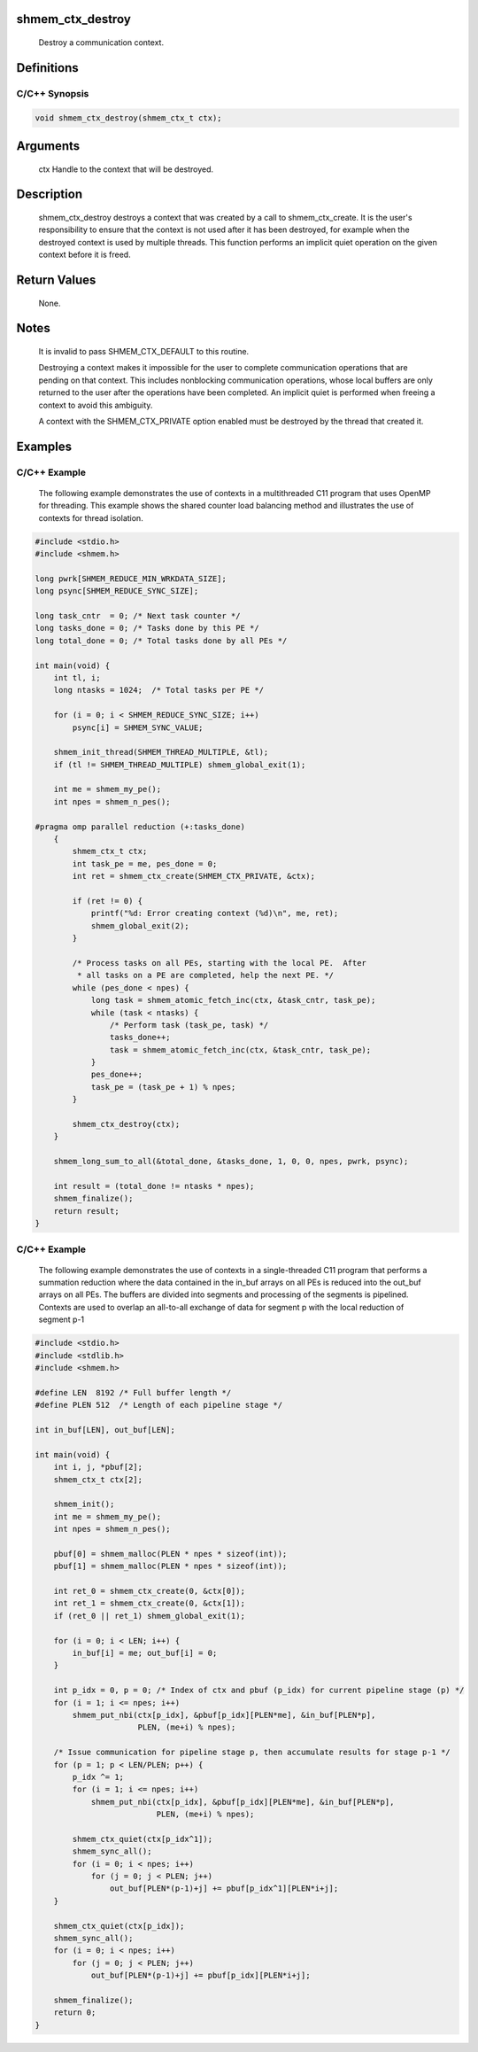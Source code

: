 shmem_ctx_destroy
=================

   Destroy a communication context.

Definitions
===========

C/C++ Synopsis
--------------

.. code:: bash

   void shmem_ctx_destroy(shmem_ctx_t ctx);

Arguments
=========

   ctx     Handle to the context that will be destroyed.

Description
===========

   shmem_ctx_destroy destroys a context that was created by a call to
   shmem_ctx_create.  It is the user's responsibility to ensure that
   the context is not used after it has been destroyed, for example when the
   destroyed context is used by multiple threads.  This function
   performs an implicit quiet operation on the given context before it is freed.

Return Values
=============

   None.

Notes
=====

   It is invalid to pass SHMEM_CTX_DEFAULT to this routine.

   Destroying a context makes it impossible for the user to complete
   communication operations that are pending on that context.  This includes
   nonblocking communication operations, whose local buffers are only returned
   to the user after the operations have been completed.  An implicit quiet is
   performed when freeing a context to avoid this ambiguity.

   A context with the SHMEM_CTX_PRIVATE option enabled must be
   destroyed by the thread that created it.

Examples
========

C/C++ Example
-------------

   The following example demonstrates the use of contexts in a multithreaded
   C11 program that uses OpenMP for threading.  This example shows the
   shared counter load balancing method and illustrates the use of contexts
   for thread isolation.

.. code:: bash

   #include <stdio.h>
   #include <shmem.h>

   long pwrk[SHMEM_REDUCE_MIN_WRKDATA_SIZE];
   long psync[SHMEM_REDUCE_SYNC_SIZE];

   long task_cntr  = 0; /* Next task counter */
   long tasks_done = 0; /* Tasks done by this PE */
   long total_done = 0; /* Total tasks done by all PEs */

   int main(void) {
       int tl, i;
       long ntasks = 1024;  /* Total tasks per PE */

       for (i = 0; i < SHMEM_REDUCE_SYNC_SIZE; i++)
           psync[i] = SHMEM_SYNC_VALUE;

       shmem_init_thread(SHMEM_THREAD_MULTIPLE, &tl);
       if (tl != SHMEM_THREAD_MULTIPLE) shmem_global_exit(1);

       int me = shmem_my_pe();
       int npes = shmem_n_pes();

   #pragma omp parallel reduction (+:tasks_done)
       {
           shmem_ctx_t ctx;
           int task_pe = me, pes_done = 0;
           int ret = shmem_ctx_create(SHMEM_CTX_PRIVATE, &ctx);

           if (ret != 0) {
               printf("%d: Error creating context (%d)\n", me, ret);
               shmem_global_exit(2);
           }

           /* Process tasks on all PEs, starting with the local PE.  After
            * all tasks on a PE are completed, help the next PE. */
           while (pes_done < npes) {
               long task = shmem_atomic_fetch_inc(ctx, &task_cntr, task_pe);
               while (task < ntasks) {
                   /* Perform task (task_pe, task) */
                   tasks_done++;
                   task = shmem_atomic_fetch_inc(ctx, &task_cntr, task_pe);
               }
               pes_done++;
               task_pe = (task_pe + 1) % npes;
           }

           shmem_ctx_destroy(ctx);
       }

       shmem_long_sum_to_all(&total_done, &tasks_done, 1, 0, 0, npes, pwrk, psync);

       int result = (total_done != ntasks * npes);
       shmem_finalize();
       return result;
   }

.. _cc-example-1:

C/C++ Example
-------------

   The following example demonstrates the use of contexts in a
   single-threaded C11 program that performs a summation reduction where
   the data contained in the in_buf arrays on all PEs is reduced into
   the out_buf arrays on all PEs.  The buffers are divided into
   segments and processing of the segments is pipelined.  Contexts are used
   to overlap an all-to-all exchange of data for segment p with the
   local reduction of segment p-1

.. code:: bash

   #include <stdio.h>
   #include <stdlib.h>
   #include <shmem.h>

   #define LEN  8192 /* Full buffer length */
   #define PLEN 512  /* Length of each pipeline stage */

   int in_buf[LEN], out_buf[LEN];

   int main(void) {
       int i, j, *pbuf[2];
       shmem_ctx_t ctx[2];

       shmem_init();
       int me = shmem_my_pe();
       int npes = shmem_n_pes();

       pbuf[0] = shmem_malloc(PLEN * npes * sizeof(int));
       pbuf[1] = shmem_malloc(PLEN * npes * sizeof(int));

       int ret_0 = shmem_ctx_create(0, &ctx[0]);
       int ret_1 = shmem_ctx_create(0, &ctx[1]);
       if (ret_0 || ret_1) shmem_global_exit(1);

       for (i = 0; i < LEN; i++) {
           in_buf[i] = me; out_buf[i] = 0;
       }

       int p_idx = 0, p = 0; /* Index of ctx and pbuf (p_idx) for current pipeline stage (p) */
       for (i = 1; i <= npes; i++)
           shmem_put_nbi(ctx[p_idx], &pbuf[p_idx][PLEN*me], &in_buf[PLEN*p],
                         PLEN, (me+i) % npes);

       /* Issue communication for pipeline stage p, then accumulate results for stage p-1 */
       for (p = 1; p < LEN/PLEN; p++) {
           p_idx ^= 1;
           for (i = 1; i <= npes; i++)
               shmem_put_nbi(ctx[p_idx], &pbuf[p_idx][PLEN*me], &in_buf[PLEN*p],
                             PLEN, (me+i) % npes);

           shmem_ctx_quiet(ctx[p_idx^1]);
           shmem_sync_all();
           for (i = 0; i < npes; i++)
               for (j = 0; j < PLEN; j++)
                   out_buf[PLEN*(p-1)+j] += pbuf[p_idx^1][PLEN*i+j];
       }

       shmem_ctx_quiet(ctx[p_idx]);
       shmem_sync_all();
       for (i = 0; i < npes; i++)
           for (j = 0; j < PLEN; j++)
               out_buf[PLEN*(p-1)+j] += pbuf[p_idx][PLEN*i+j];

       shmem_finalize();
       return 0;
   }
